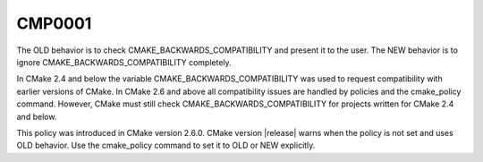 CMP0001
-------

.. cmake-policy:: CMP0001

The OLD behavior is to check CMAKE_BACKWARDS_COMPATIBILITY and present
it to the user.  The NEW behavior is to ignore
CMAKE_BACKWARDS_COMPATIBILITY completely.

In CMake 2.4 and below the variable CMAKE_BACKWARDS_COMPATIBILITY was
used to request compatibility with earlier versions of CMake.  In
CMake 2.6 and above all compatibility issues are handled by policies
and the cmake_policy command.  However, CMake must still check
CMAKE_BACKWARDS_COMPATIBILITY for projects written for CMake 2.4 and
below.

This policy was introduced in CMake version 2.6.0.  CMake version
|release| warns when the policy is not set and uses OLD behavior.  Use
the cmake_policy command to set it to OLD or NEW explicitly.
